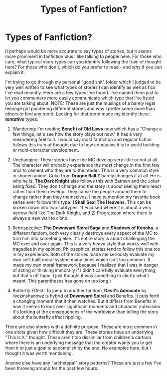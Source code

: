 #+TITLE: Types of Fanfiction?

* Types of Fanfiction?
:PROPERTIES:
:Author: RisingEarth
:Score: 14
:DateUnix: 1552007696.0
:DateShort: 2019-Mar-08
:FlairText: Discussion
:END:
It perhaps would be more accurate to say types of stories, but it seems more prominent in fanfiction plus I like talking to people here. For those who care, what typical story types can you identify following the train of thought here? For those who don't, which do you prefer to read - and why if you can explain it.

I'm trying to go through my personal "good shit" folder which I judged to be very well written to see what types of stories I can identify as well as fics I've read recently. Here are a few types I've found. I've named them just to let you commenters more easily communicate which type that I've listed you are talking about. NOTE: These are just the musings of a barely legal teenage girl pondering different stories and why I prefer some more than others to find any trend. Looking for that trend made my identify these */tentative/* types.

1) Wandering: I'm reading *Benefit of Old Laws* now which has a "Change a few things, let's see how the story plays out now." It has a very meandering feel to it. I would say most fanfiction and regular fiction follows this train of thought due to how conducive it is to world building or multi-character development.

2) Unchanging: These stories have the MC develop very little or not at all. The character will probably experience the most change in the first few arcs to cement who they are to the reader. This is a very common style in shonen anime. Goku from *Dragon Ball Z* barely changes if at all. He is who he is. *The Dark Knight* also follows this with Batman and the Joker being fixed. They don't change and the story is about seeing them react rather than them develop. They cause the people around them to change rather than they themselves. I have to mention my favorite book series ever follows this type: *I Shall Seal The Heavens*. This can be broken down into two subtypes: 1) Focused where it is about a very narrow field like The Dark Knight, and 2) Progression where there is always a new wall to climb.

3) Retrospective: *The Downward Spiral Saga* and *Shadows of Konoha*, a different fandom, both very clearly destroys every aspect of the MC to turn him into something else. It's entire story is about challenging the MC over and over again. This is a very heavy style that works well with tragedies in my opinion. Philosophical stories tend to follow this one too in my experience. Both of the stories made me seriously evaluate my own self-built moral system many times which isn't too common. (I made my own moral framework because I realized that I was in danger of acting or thinking immorally if I didn't carefully evaluate everything, but that's off topic. I just thought it was something to clarify what I meant. This parentheses has gone on too long.)

4) Butterfly Effect: To jump to another fandom, *Devil's Advocate* by livezinshadowz is hybrid of *Downward Spiral* and Benefits. It puts forth a changing moment that it then watches. But it differs from Benefits in how it seems to look over significant moments and character indecision. It's looking at the consequences of the worldview than telling the story about the butterfly effect rippling.

There are also stories with a definite purpose. These are most common in one shots given how difficult they are. These stories have an underlying "This is X." thought. These aren't too dissimilar from children's cartoon where there is an underlying message that the creator wants you to get from it or just a goal to accomplish by the end. No examples here, but I thought it was worth mentioning.

Anyone else have any "archetypal" story patterns? These are just a few I've been throwing around for the past few hours.


